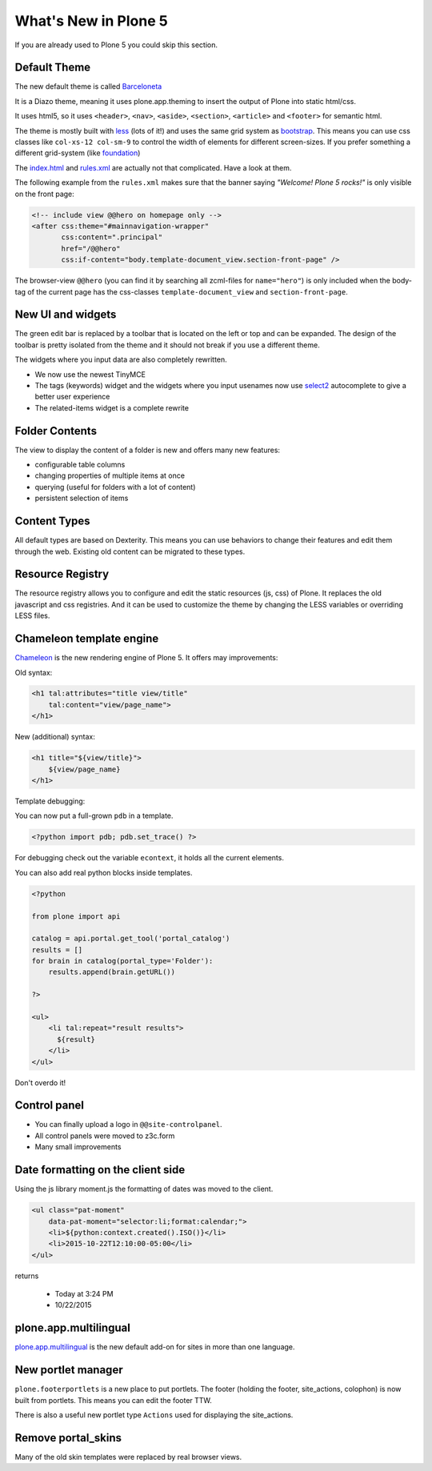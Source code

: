 .. _plone5-label:

What's New in Plone 5
=====================

If you are already used to Plone 5 you could skip this section.


.. _plone5-theme-label:

Default Theme
-------------

The new default theme is called `Barceloneta <https://github.com/plone/plonetheme.barceloneta/>`_

It is a Diazo theme, meaning it uses plone.app.theming to insert the output of Plone into static html/css.

It uses html5, so it uses ``<header>``, ``<nav>``, ``<aside>``, ``<section>``, ``<article>`` and ``<footer>`` for semantic html.

The theme is mostly built with `less <http://lesscss.org/>`_ (lots of it!) and uses the same grid system as `bootstrap <http://getbootstrap.com/css/#grid>`_. This means you can use css classes like ``col-xs-12 col-sm-9`` to control the width of elements for different screen-sizes. If you prefer something a different grid-system (like `foundation <http://foundation.zurb.com/docs/components/grid.html>`_)

The `index.html <https://github.com/plone/plonetheme.barceloneta/blob/master/plonetheme/barceloneta/theme/index.html>`_ and `rules.xml <https://github.com/plone/plonetheme.barceloneta/blob/master/plonetheme/barceloneta/theme/rules.xml>`_ are actually not that complicated. Have a look at them.

The following example from the ``rules.xml`` makes sure that the banner saying *"Welcome! Plone 5 rocks!"* is only visible on the front page:

.. code-block:: xml

   <!-- include view @@hero on homepage only -->
   <after css:theme="#mainnavigation-wrapper"
          css:content=".principal"
          href="/@@hero"
          css:if-content="body.template-document_view.section-front-page" />

The browser-view ``@@hero`` (you can find it by searching all zcml-files for ``name="hero"``) is only included when the body-tag of the current page has the css-classes ``template-document_view`` and ``section-front-page``.


.. _plone5-ui-widgets-label:

New UI and widgets
------------------

The green edit bar is replaced by a toolbar that is located on the left or top and can be expanded. The design of the toolbar is pretty isolated from the theme and it should not break if you use a different theme.

The widgets where you input data are also completely rewritten.

* We now use the newest TinyMCE
* The tags (keywords) widget and the widgets where you input usenames now use `select2 <http://select2.github.io>`_ autocomplete to give a better user experience
* The related-items widget is a complete rewrite


.. _plone5-foldercontents-label:

Folder Contents
---------------

The view to display the content of a folder is new and offers many new features:

* configurable table columns
* changing properties of multiple items at once
* querying (useful for folders with a lot of content)
* persistent selection of items


.. _plone5-content-types-label:

Content Types
-------------

All default types are based on Dexterity. This means you can use behaviors to change their features and edit them through the web. Existing old content can be migrated to these types.


.. _plone5-resource-registry-label:

Resource Registry
-----------------

The resource registry allows you to configure and edit the static resources (js, css) of Plone. It replaces the old javascript and css registries. And it can be used to customize the theme by changing the LESS variables or overriding LESS files.


.. _plone5-chameleon-label:

Chameleon template engine
-------------------------

`Chameleon <https://chameleon.readthedocs.org/en/latest/>`_ is the new rendering engine of Plone 5. It offers may improvements:

Old syntax:

.. code-block:: html

    <h1 tal:attributes="title view/title"
        tal:content="view/page_name">
    </h1>

New (additional) syntax:

.. code-block:: html

    <h1 title="${view/title}">
        ${view/page_name}
    </h1>

Template debugging:

You can now put a full-grown ``pdb`` in a template.

.. code-block:: html

    <?python import pdb; pdb.set_trace() ?>

For debugging check out the variable ``econtext``, it holds all the current elements.

You can also add real python blocks inside templates.

.. code-block:: html

    <?python

    from plone import api

    catalog = api.portal.get_tool('portal_catalog')
    results = []
    for brain in catalog(portal_type='Folder'):
        results.append(brain.getURL())

    ?>

    <ul>
        <li tal:repeat="result results">
          ${result}
        </li>
    </ul>

Don't overdo it!


.. _plone5-control-panel-label:

Control panel
-------------

* You can finally upload a logo in ``@@site-controlpanel``.
* All control panels were moved to z3c.form
* Many small improvements


.. _plone5-dateformatting-label:

Date formatting on the client side
----------------------------------

Using the js library moment.js the formatting of dates was moved to the client.

.. code-block:: html

    <ul class="pat-moment"
        data-pat-moment="selector:li;format:calendar;">
        <li>${python:context.created().ISO()}</li>
        <li>2015-10-22T12:10:00-05:00</li>
    </ul>

returns

    * Today at 3:24 PM
    * 10/22/2015


.. _plone5-multilingual-label:

plone.app.multilingual
----------------------

`plone.app.multilingual <https://github.com/plone/plone.app.multilingual>`_ is the new default add-on for sites in more than one language.


.. _plone5-portletmanager-label:

New portlet manager
-------------------

``plone.footerportlets`` is a new place to put portlets. The footer (holding the footer, site_actions, colophon) is now built from portlets. This means you can edit the footer TTW.

There is also a useful new portlet type ``Actions`` used for displaying the site_actions.


.. _plone5-skins-label:

Remove portal_skins
-------------------

Many of the old skin templates were replaced by real browser views.

